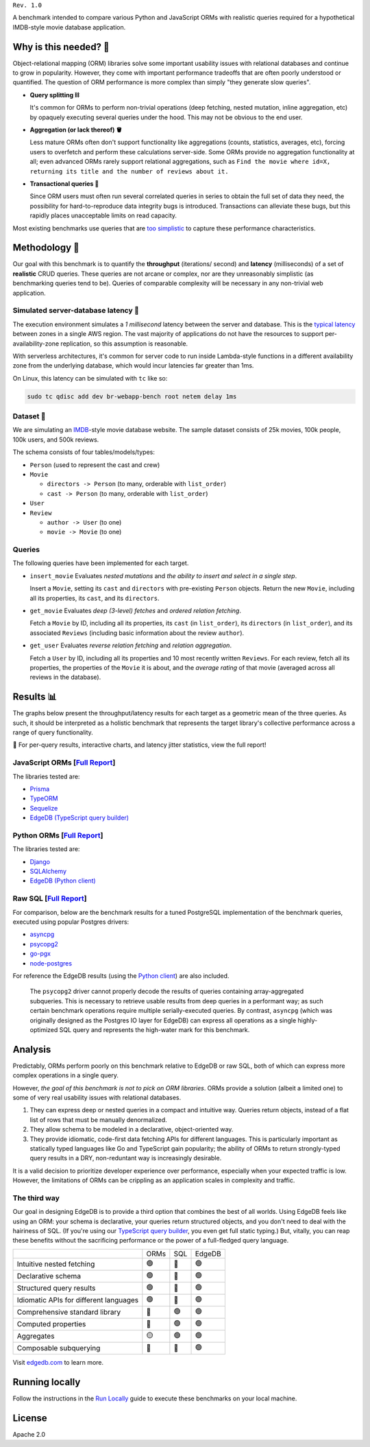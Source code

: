 .. raw:: html

  <h1 align="center">IMDBench</h1>
  <p align="center">Benchmarking ORMs with realistic queries</p>

``Rev. 1.0``

A benchmark intended to compare various Python and JavaScript 
ORMs with realistic queries required for a hypothetical IMDB-style movie 
database application.

Why is this needed? 🧐
---------------------

Object-relational mapping (ORM) libraries solve some important usability 
issues with relational databases and continue to grow in popularity. However, 
they come with important performance tradeoffs that are often poorly 
understood or quantified. The question of ORM performance is more complex than 
simply "they generate slow queries".

- **Query splitting ⛓**

  It's common for ORMs to perform non-trivial operations (deep fetching, 
  nested mutation, inline aggregation, etc) by opaquely executing several 
  queries under the hood. This may not be obvious to the end user. 

- **Aggregation (or lack thereof) 🪣**

  Less mature ORMs often don't support functionality like aggregations 
  (counts, statistics, averages, etc), forcing users to overfetch and perform 
  these calculations server-side. Some ORMs provide no aggregation 
  functionality at all; even advanced ORMs rarely support relational 
  aggregations, such as ``Find the movie where id=X, returning its title and 
  the number of reviews about it.``
   
- **Transactional queries 🏦**

  Since ORM users must often run several correlated queries in series to 
  obtain the full set of data they need, the possibility for 
  hard-to-reproduce data integrity bugs is introduced. Transactions can 
  alleviate these bugs, but this rapidly places unacceptable limits on read 
  capacity. 

Most existing benchmarks use queries that are 
`too <https://github.com/tortoise/orm-benchmarks>`_ 
`simplistic <https://github.com/emanuelcasco/typescript-orm-benchmark>`_ 
to capture these performance characteristics. 

Methodology 👷
-------------

Our goal with this benchmark is to quantify the **throughput** (iterations/
second) and **latency** (milliseconds) of a set of **realistic** CRUD queries. 
These queries are not arcane or complex, nor are they unreasonably simplistic 
(as benchmarking queries tend to be). Queries of comparable complexity will be 
necessary in any non-trivial web application. 


Simulated server-database latency 🐇
^^^^^^^^^^^^^^^^^^^^^^^^^^^^^^^^^^^

The execution environment simulates a *1 millisecond* latency between the 
server and database. This is the 
`typical latency <https://aws.amazon.com/blogs/architecture/improving-performance-and-reducing-cost-using-availability-zone-affinity/>`_ 
between zones in a single AWS region. The vast majority of applications do not 
have the resources to support per-availability-zone replication, so this 
assumption is reasonable.

With serverless architectures, it's common for server code to run inside 
Lambda-style functions in a different availability zone from the underlying 
database, which would incur latencies far greater than 1ms.

On Linux, this latency can be simulated with ``tc`` like so:

.. code-block::

  sudo tc qdisc add dev br-webapp-bench root netem delay 1ms

Dataset 🍿
^^^^^^^^^

We are simulating an `IMDB <https://imdb.com>`_-style movie database
website. The sample dataset consists of 25k movies, 100k people, 100k users, and 500k reviews.

.. image:: docs/schema.png
  :target: dbschema/default.esdl

The schema consists of four tables/models/types:

- ``Person`` (used to represent the cast and crew) 
- ``Movie``
  
  - ``directors -> Person`` (to many, orderable with ``list_order``)
  - ``cast -> Person`` (to many, orderable with ``list_order``)
- ``User``
- ``Review``
  
  - ``author -> User`` (to one)
  - ``movie -> Movie`` (to one)


Queries 
^^^^^^^

The following queries have been implemented for each target.

- ``insert_movie`` Evaluates *nested mutations* and *the ability to insert and 
  select in a single step*.

  Insert a ``Movie``, setting its ``cast`` and ``directors`` 
  with pre-existing ``Person`` objects. Return the new ``Movie``, including 
  all its properties, its ``cast``, and its ``directors``. 

  .. raw:: html

    <details>
      <summary>View query</summary>
      <pre>
    with 
      new_movie := (
        insert Movie {
          title := &lt;str&gt;$title,
          image := &lt;str&gt;$image,
          description := &lt;str&gt;$description,
          year := &lt;int64&gt;$year,
          directors := (
            select Person
            filter .id = (&lt;uuid&gt;$d_id)
          ),
          cast := (
            select Person
            filter .id in array_unpack(&lt;array&lt;uuid&gt;&gt;$cast)
          ),
        }
      )
    select new_movie {
      id,
      title,
      image,
      description,
      year,
      directors: { id, full_name, image } order by .last_name,
      cast: { id, full_name, image } order by .last_name,
    };
      </pre>
    </details>

- ``get_movie`` Evaluates *deep (3-level) fetches* and *ordered 
  relation fetching*.

  Fetch a ``Movie`` by ID, including all its properties, its 
  ``cast`` (in ``list_order``), its ``directors`` (in ``list_order``), and its 
  associated ``Reviews`` (including basic information about the review 
  ``author``).

  .. raw:: html

    <details>
      <summary>View query</summary>
      <pre>
    with m := Movie
    select m {
      id,
      image,
      title,
      year,
      description,
      avg_rating,
      directors: { 
        id, 
        full_name, 
        image 
      } order by @list_order empty last
        then m.directors.last_name,
      cast: {
        id,
        full_name,
        image,
      } order by @list_order empty last
        then m.cast.last_name,
      reviews := (
        select m.&lt;movie[is Review] {
          id,
          body,
          rating,
          author: {
            id,
            name,
            image,
          }
        } order by .creation_time desc
      )
    }
    filter .id = &lt;uuid&gt;$id;
    </pre>
    </details>
  
- ``get_user`` Evaluates *reverse relation fetching* and *relation 
  aggregation*.

  Fetch a ``User`` by ID, including all its properties and 10 most recently 
  written ``Reviews``. For each review, fetch all its properties, the 
  properties of the ``Movie`` it is about, and the *average rating* of that 
  movie (averaged across all reviews in the database). 

  .. raw:: html

    <details><summary>View query</summary><pre>
    select User {
      id,
      name,
      image,
      latest_reviews := (
        select .&lt;author[is Review] {
          id,
          body,
          rating,
          movie: {
            id,
            image,
            title,
            avg_rating := math::mean(.&lt;movie[is Review].rating)
          }
        }
        order by .creation_time desc
        limit 10
      )
    }
    filter .id = &lt;uuid&gt;$id;
    </pre></details>
      

Results 📊
---------

The graphs below present the throughput/latency results for each target as a 
geometric mean of the three queries. As such, it should be interpreted as a 
holistic benchmark that represents the target library's collective performance 
across a range of query functionality.
  
👀 For per-query results, interactive charts, and latency jitter statistics, 
view the full report!

JavaScript ORMs [`Full Report <https://edgedb.github.io/imdbench/js.html>`_]
^^^^^^^^^^^^^^^^^^^^^^^^^^^^^^^^^^^^^^^^^^^^^^^^^^^^^^^^^^^^^^^^^^^^^^^^^^^^

The libraries tested are:

- `Prisma <https://prisma.io>`_
- `TypeORM <https://typeorm.io/#/>`_
- `Sequelize <https://sequelize.org/>`_
- `EdgeDB (TypeScript query builder) <https://www.edgedb.com/docs/clients/01_js/index>`_


.. image:: ./docs/js_thru.png
  :target: https://edgedb.github.io/imdbench/js.html
  :alt: JavaScript ORM throughput results

.. image:: ./docs/js_lat.png
  :target: https://edgedb.github.io/imdbench/js.html
  :alt: JavaScript ORM latency results


Python ORMs [`Full Report <https://edgedb.github.io/imdbench/py.html>`_]
^^^^^^^^^^^^^^^^^^^^^^^^^^^^^^^^^^^^^^^^^^^^^^^^^^^^^^^^^^^^^^^^^^^^^^^^

The libraries tested are:

- `Django <https://docs.djangoproject.com/en/4.0/topics/db/queries/>`_
- `SQLAlchemy <https://www.sqlalchemy.org/>`_
- `EdgeDB (Python client) <https://www.edgedb.com/docs/clients/00_python/index>`_

.. image:: ./docs/py_thru.png
  :target: https://edgedb.github.io/imdbench/py.html
  :alt: Python ORM throughput results

.. image:: ./docs/py_lat.png
  :target: https://edgedb.github.io/imdbench/py.html
  :alt: Python ORM latency results


Raw SQL [`Full Report <https://edgedb.github.io/imdbench/sql.html>`_]
^^^^^^^^^^^^^^^^^^^^^^^^^^^^^^^^^^^^^^^^^^^^^^^^^^^^^^^^^^^^^^^^^^^


For comparison, below are the benchmark results for a tuned 
PostgreSQL implementation of the benchmark queries, executed using popular 
Postgres drivers:

- `asyncpg <https://github.com/MagicStack/asyncpg>`_
- `psycopg2 <https://pypi.org/project/psycopg2/>`_
- `go-pgx <https://github.com/jackc/pgx>`_
- `node-postgres <https://node-postgres.com/>`_

For reference the EdgeDB results (using the `Python client 
<https://github.com/edgedb/edgedb-python>`_) are also included.

.. image:: ./docs/sql_thru.png
  :target: https://edgedb.github.io/imdbench/sql.html
  :alt: SQL throughput results

.. image:: ./docs/sql_lat.png
  :target: https://edgedb.github.io/imdbench/sql.html
  :alt: SQL latency results

.. raw:: html

  <br /><br />

.. 

  The ``psycopg2`` driver cannot properly decode the results of queries 
  containing array-aggregated subqueries. This is necessary to retrieve usable 
  results from deep queries in a performant way; as such certain benchmark 
  operations require multiple serially-executed queries. By contrast, 
  ``asyncpg`` (which was originally designed as the Postgres IO layer for 
  EdgeDB) can express all operations as a single highly-optimized SQL query 
  and represents the high-water mark for this benchmark.

Analysis
--------

Predictably, ORMs perform poorly on this benchmark relative to EdgeDB or raw 
SQL, both of which can express more complex operations in a single query. 

However, *the goal of this benchmark is not to pick on ORM libraries*. ORMs 
provide a solution (albeit a limited one) to some of very real usability 
issues with relational databases.

1. They can express deep or nested queries in a compact and intuitive way. 
   Queries return objects, instead of a flat list of rows that must be 
   manually denormalized.
2. They allow schema to be modeled in a declarative, object-oriented way.
3. They provide idiomatic, code-first data fetching APIs for different 
   languages. This is particularly important as statically typed languages 
   like Go and TypeScript gain popularity; the ability of ORMs to return 
   strongly-typed query results in a DRY, non-reduntant way is increasingly 
   desirable.

It is a valid decision to prioritize developer experience over performance, 
especially when your expected traffic is low. However, the limitations of ORMs 
can be crippling as an application scales in complexity and traffic. 

The third way
^^^^^^^^^^^^^

Our goal in designing EdgeDB is to provide a third option that combines the 
best of all worlds. Using EdgeDB feels like using an ORM: your schema is 
declarative, your queries return structured objects, and you don't need to 
deal with the hairiness of SQL. (If you're using our `TypeScript query builder 
<https://www.edgedb.com/docs/clients/01_js/index#the-query-builder>`_, you 
even get full static typing.) But, vitally, you can reap these benefits 
without the sacrificing performance or the power of a full-fledged query 
language. 

.. list-table::

  * - 
    - ORMs
    - SQL
    - EdgeDB
  * - Intuitive nested fetching
    - 🟢
    - 🔴
    - 🟢
  * - Declarative schema
    - 🟢
    - 🔴
    - 🟢
  * - Structured query results
    - 🟢
    - 🔴
    - 🟢
  * - Idiomatic APIs for different languages
    - 🟢
    - 🔴
    - 🟢
  * - Comprehensive standard library
    - 🔴
    - 🟢
    - 🟢
  * - Computed properties
    - 🔴
    - 🟢
    - 🟢
  * - Aggregates
    - 🟡
    - 🟢
    - 🟢
  * - Composable subquerying
    - 🔴
    - 🔴
    - 🟢


Visit `edgedb.com <https://www.edgedb.com>`_ to learn more.

Running locally
---------------

Follow the instructions in the `Run Locally <DEVELOP.rst>`_ guide to execute 
these benchmarks on your local machine.

License
-------

Apache 2.0
